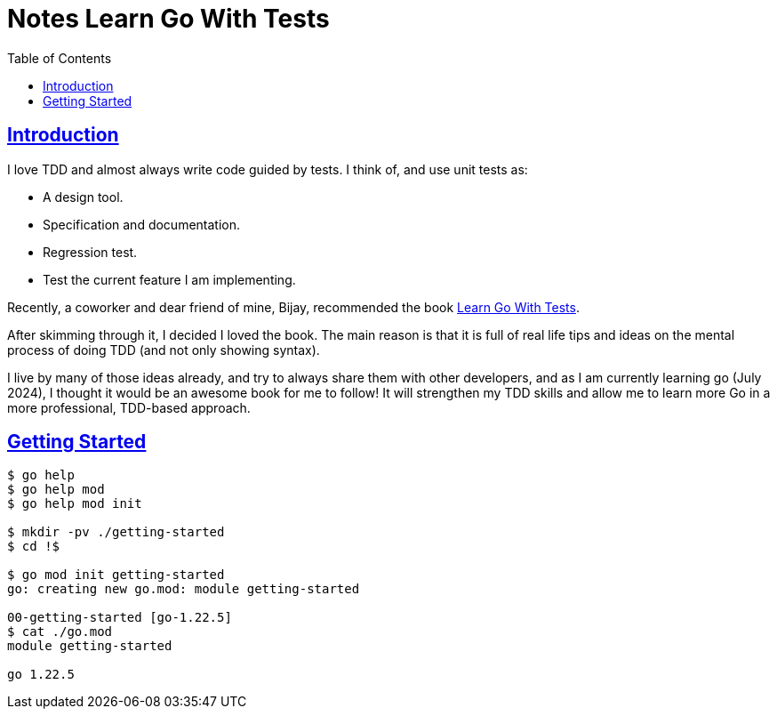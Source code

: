 = Notes Learn Go With Tests
:page-subtitle:
:page-tags:
:favicon: https://fernandobasso.dev/cmdline.png
:icons: font
:sectlinks:
:sectnums!:
:toclevels: 6
:toc: left
:source-highlighter: highlight.js
:imagesdir: __assets
:stem: latexmath
ifdef::env-github[]
:tip-caption: :bulb:
:note-caption: :information_source:
:important-caption: :heavy_exclamation_mark:
:caution-caption: :fire:
:warning-caption: :warning:
endif::[]

== Introduction

I love TDD and almost always write code guided by tests.
I think of, and use unit tests as:

* A design tool.
* Specification and documentation.
* Regression test.
* Test the current feature I am implementing.

Recently, a coworker and dear friend of mine, Bijay, recommended the book link:https://quii.gitbook.io/learn-go-with-tests[Learn Go With Tests^].

After skimming through it, I decided I loved the book.
The main reason is that it is full of real life tips and ideas on the mental process of doing TDD (and not only showing syntax).

I live by many of those ideas already, and try to always share them with other developers, and as I am currently learning go (July 2024), I thought it would be an awesome book for me to follow!
It will strengthen my TDD skills and allow me to learn more Go in a more professional, TDD-based approach.

== Getting Started

[source,bash]
----
$ go help
$ go help mod
$ go help mod init

$ mkdir -pv ./getting-started
$ cd !$

$ go mod init getting-started
go: creating new go.mod: module getting-started

00-getting-started [go-1.22.5]
$ cat ./go.mod
module getting-started

go 1.22.5
----
